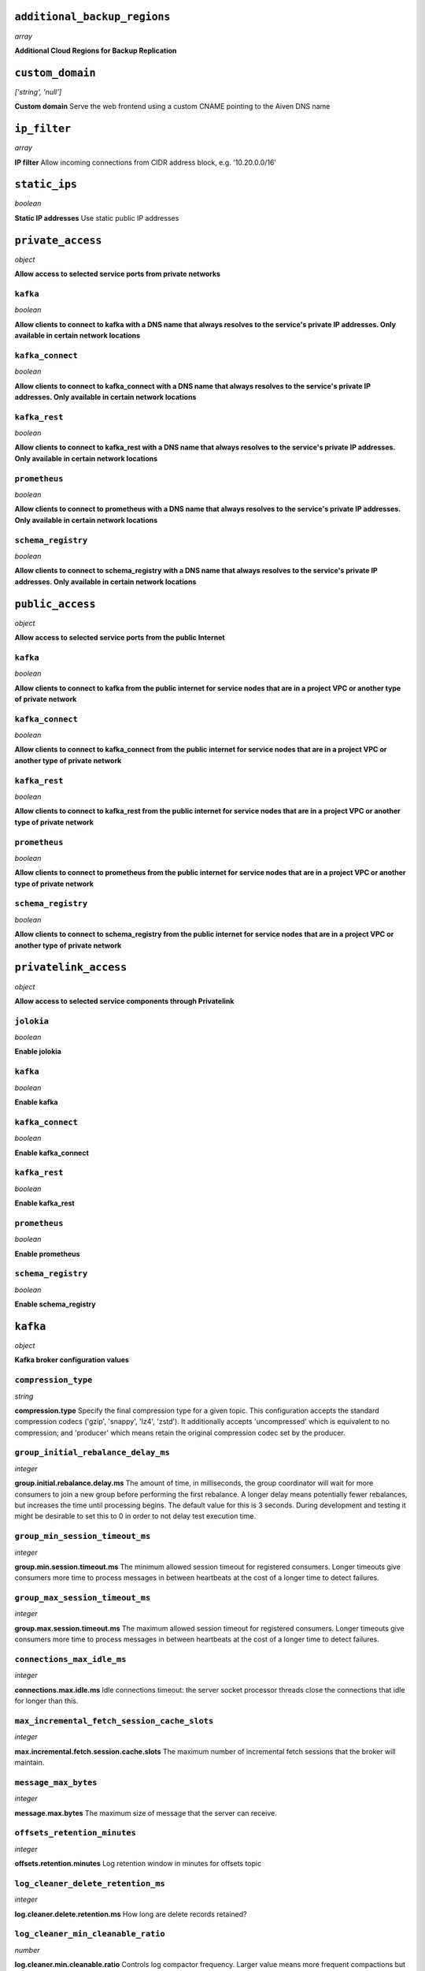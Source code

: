 
``additional_backup_regions``
-----------------------------
*array*

**Additional Cloud Regions for Backup Replication** 



``custom_domain``
-----------------
*['string', 'null']*

**Custom domain** Serve the web frontend using a custom CNAME pointing to the Aiven DNS name



``ip_filter``
-------------
*array*

**IP filter** Allow incoming connections from CIDR address block, e.g. '10.20.0.0/16'



``static_ips``
--------------
*boolean*

**Static IP addresses** Use static public IP addresses



``private_access``
------------------
*object*

**Allow access to selected service ports from private networks** 

``kafka``
~~~~~~~~~
*boolean*

**Allow clients to connect to kafka with a DNS name that always resolves to the service's private IP addresses. Only available in certain network locations** 

``kafka_connect``
~~~~~~~~~~~~~~~~~
*boolean*

**Allow clients to connect to kafka_connect with a DNS name that always resolves to the service's private IP addresses. Only available in certain network locations** 

``kafka_rest``
~~~~~~~~~~~~~~
*boolean*

**Allow clients to connect to kafka_rest with a DNS name that always resolves to the service's private IP addresses. Only available in certain network locations** 

``prometheus``
~~~~~~~~~~~~~~
*boolean*

**Allow clients to connect to prometheus with a DNS name that always resolves to the service's private IP addresses. Only available in certain network locations** 

``schema_registry``
~~~~~~~~~~~~~~~~~~~
*boolean*

**Allow clients to connect to schema_registry with a DNS name that always resolves to the service's private IP addresses. Only available in certain network locations** 



``public_access``
-----------------
*object*

**Allow access to selected service ports from the public Internet** 

``kafka``
~~~~~~~~~
*boolean*

**Allow clients to connect to kafka from the public internet for service nodes that are in a project VPC or another type of private network** 

``kafka_connect``
~~~~~~~~~~~~~~~~~
*boolean*

**Allow clients to connect to kafka_connect from the public internet for service nodes that are in a project VPC or another type of private network** 

``kafka_rest``
~~~~~~~~~~~~~~
*boolean*

**Allow clients to connect to kafka_rest from the public internet for service nodes that are in a project VPC or another type of private network** 

``prometheus``
~~~~~~~~~~~~~~
*boolean*

**Allow clients to connect to prometheus from the public internet for service nodes that are in a project VPC or another type of private network** 

``schema_registry``
~~~~~~~~~~~~~~~~~~~
*boolean*

**Allow clients to connect to schema_registry from the public internet for service nodes that are in a project VPC or another type of private network** 



``privatelink_access``
----------------------
*object*

**Allow access to selected service components through Privatelink** 

``jolokia``
~~~~~~~~~~~
*boolean*

**Enable jolokia** 

``kafka``
~~~~~~~~~
*boolean*

**Enable kafka** 

``kafka_connect``
~~~~~~~~~~~~~~~~~
*boolean*

**Enable kafka_connect** 

``kafka_rest``
~~~~~~~~~~~~~~
*boolean*

**Enable kafka_rest** 

``prometheus``
~~~~~~~~~~~~~~
*boolean*

**Enable prometheus** 

``schema_registry``
~~~~~~~~~~~~~~~~~~~
*boolean*

**Enable schema_registry** 



``kafka``
---------
*object*

**Kafka broker configuration values** 

``compression_type``
~~~~~~~~~~~~~~~~~~~~
*string*

**compression.type** Specify the final compression type for a given topic. This configuration accepts the standard compression codecs ('gzip', 'snappy', 'lz4', 'zstd'). It additionally accepts 'uncompressed' which is equivalent to no compression; and 'producer' which means retain the original compression codec set by the producer.

``group_initial_rebalance_delay_ms``
~~~~~~~~~~~~~~~~~~~~~~~~~~~~~~~~~~~~
*integer*

**group.initial.rebalance.delay.ms** The amount of time, in milliseconds, the group coordinator will wait for more consumers to join a new group before performing the first rebalance. A longer delay means potentially fewer rebalances, but increases the time until processing begins. The default value for this is 3 seconds. During development and testing it might be desirable to set this to 0 in order to not delay test execution time.

``group_min_session_timeout_ms``
~~~~~~~~~~~~~~~~~~~~~~~~~~~~~~~~
*integer*

**group.min.session.timeout.ms** The minimum allowed session timeout for registered consumers. Longer timeouts give consumers more time to process messages in between heartbeats at the cost of a longer time to detect failures.

``group_max_session_timeout_ms``
~~~~~~~~~~~~~~~~~~~~~~~~~~~~~~~~
*integer*

**group.max.session.timeout.ms** The maximum allowed session timeout for registered consumers. Longer timeouts give consumers more time to process messages in between heartbeats at the cost of a longer time to detect failures.

``connections_max_idle_ms``
~~~~~~~~~~~~~~~~~~~~~~~~~~~
*integer*

**connections.max.idle.ms** Idle connections timeout: the server socket processor threads close the connections that idle for longer than this.

``max_incremental_fetch_session_cache_slots``
~~~~~~~~~~~~~~~~~~~~~~~~~~~~~~~~~~~~~~~~~~~~~
*integer*

**max.incremental.fetch.session.cache.slots** The maximum number of incremental fetch sessions that the broker will maintain.

``message_max_bytes``
~~~~~~~~~~~~~~~~~~~~~
*integer*

**message.max.bytes** The maximum size of message that the server can receive.

``offsets_retention_minutes``
~~~~~~~~~~~~~~~~~~~~~~~~~~~~~
*integer*

**offsets.retention.minutes** Log retention window in minutes for offsets topic

``log_cleaner_delete_retention_ms``
~~~~~~~~~~~~~~~~~~~~~~~~~~~~~~~~~~~
*integer*

**log.cleaner.delete.retention.ms** How long are delete records retained?

``log_cleaner_min_cleanable_ratio``
~~~~~~~~~~~~~~~~~~~~~~~~~~~~~~~~~~~
*number*

**log.cleaner.min.cleanable.ratio** Controls log compactor frequency. Larger value means more frequent compactions but also more space wasted for logs. Consider setting log.cleaner.max.compaction.lag.ms to enforce compactions sooner, instead of setting a very high value for this option.

``log_cleaner_max_compaction_lag_ms``
~~~~~~~~~~~~~~~~~~~~~~~~~~~~~~~~~~~~~
*integer*

**log.cleaner.max.compaction.lag.ms** The maximum amount of time message will remain uncompacted. Only applicable for logs that are being compacted

``log_cleaner_min_compaction_lag_ms``
~~~~~~~~~~~~~~~~~~~~~~~~~~~~~~~~~~~~~
*integer*

**log.cleaner.min.compaction.lag.ms** The minimum time a message will remain uncompacted in the log. Only applicable for logs that are being compacted.

``log_cleanup_policy``
~~~~~~~~~~~~~~~~~~~~~~
*string*

**log.cleanup.policy** The default cleanup policy for segments beyond the retention window

``log_flush_interval_messages``
~~~~~~~~~~~~~~~~~~~~~~~~~~~~~~~
*integer*

**log.flush.interval.messages** The number of messages accumulated on a log partition before messages are flushed to disk

``log_flush_interval_ms``
~~~~~~~~~~~~~~~~~~~~~~~~~
*integer*

**log.flush.interval.ms** The maximum time in ms that a message in any topic is kept in memory before flushed to disk. If not set, the value in log.flush.scheduler.interval.ms is used

``log_index_interval_bytes``
~~~~~~~~~~~~~~~~~~~~~~~~~~~~
*integer*

**log.index.interval.bytes** The interval with which Kafka adds an entry to the offset index

``log_index_size_max_bytes``
~~~~~~~~~~~~~~~~~~~~~~~~~~~~
*integer*

**log.index.size.max.bytes** The maximum size in bytes of the offset index

``log_local_retention_ms``
~~~~~~~~~~~~~~~~~~~~~~~~~~
*integer*

**log.local.retention.ms** The number of milliseconds to keep the local log segments before it gets eligible for deletion. If set to -2, the value of log.retention.ms is used. The effective value should always be less than or equal to log.retention.ms value.

``log_local_retention_bytes``
~~~~~~~~~~~~~~~~~~~~~~~~~~~~~
*integer*

**log.local.retention.bytes** The maximum size of local log segments that can grow for a partition before it gets eligible for deletion. If set to -2, the value of log.retention.bytes is used. The effective value should always be less than or equal to log.retention.bytes value.

``log_message_downconversion_enable``
~~~~~~~~~~~~~~~~~~~~~~~~~~~~~~~~~~~~~
*boolean*

**log.message.downconversion.enable** This configuration controls whether down-conversion of message formats is enabled to satisfy consume requests. 

``log_message_timestamp_type``
~~~~~~~~~~~~~~~~~~~~~~~~~~~~~~
*string*

**log.message.timestamp.type** Define whether the timestamp in the message is message create time or log append time.

``log_message_timestamp_difference_max_ms``
~~~~~~~~~~~~~~~~~~~~~~~~~~~~~~~~~~~~~~~~~~~
*integer*

**log.message.timestamp.difference.max.ms** The maximum difference allowed between the timestamp when a broker receives a message and the timestamp specified in the message

``log_preallocate``
~~~~~~~~~~~~~~~~~~~
*boolean*

**log.preallocate** Should pre allocate file when create new segment?

``log_retention_bytes``
~~~~~~~~~~~~~~~~~~~~~~~
*integer*

**log.retention.bytes** The maximum size of the log before deleting messages

``log_retention_hours``
~~~~~~~~~~~~~~~~~~~~~~~
*integer*

**log.retention.hours** The number of hours to keep a log file before deleting it

``log_retention_ms``
~~~~~~~~~~~~~~~~~~~~
*integer*

**log.retention.ms** The number of milliseconds to keep a log file before deleting it (in milliseconds), If not set, the value in log.retention.minutes is used. If set to -1, no time limit is applied.

``log_roll_jitter_ms``
~~~~~~~~~~~~~~~~~~~~~~
*integer*

**log.roll.jitter.ms** The maximum jitter to subtract from logRollTimeMillis (in milliseconds). If not set, the value in log.roll.jitter.hours is used

``log_roll_ms``
~~~~~~~~~~~~~~~
*integer*

**log.roll.ms** The maximum time before a new log segment is rolled out (in milliseconds).

``log_segment_bytes``
~~~~~~~~~~~~~~~~~~~~~
*integer*

**log.segment.bytes** The maximum size of a single log file

``log_segment_delete_delay_ms``
~~~~~~~~~~~~~~~~~~~~~~~~~~~~~~~
*integer*

**log.segment.delete.delay.ms** The amount of time to wait before deleting a file from the filesystem

``auto_create_topics_enable``
~~~~~~~~~~~~~~~~~~~~~~~~~~~~~
*boolean*

**auto.create.topics.enable** Enable auto creation of topics

``min_insync_replicas``
~~~~~~~~~~~~~~~~~~~~~~~
*integer*

**min.insync.replicas** When a producer sets acks to 'all' (or '-1'), min.insync.replicas specifies the minimum number of replicas that must acknowledge a write for the write to be considered successful.

``num_partitions``
~~~~~~~~~~~~~~~~~~
*integer*

**num.partitions** Number of partitions for autocreated topics

``default_replication_factor``
~~~~~~~~~~~~~~~~~~~~~~~~~~~~~~
*integer*

**default.replication.factor** Replication factor for autocreated topics

``replica_fetch_max_bytes``
~~~~~~~~~~~~~~~~~~~~~~~~~~~
*integer*

**replica.fetch.max.bytes** The number of bytes of messages to attempt to fetch for each partition (defaults to 1048576). This is not an absolute maximum, if the first record batch in the first non-empty partition of the fetch is larger than this value, the record batch will still be returned to ensure that progress can be made.

``replica_fetch_response_max_bytes``
~~~~~~~~~~~~~~~~~~~~~~~~~~~~~~~~~~~~
*integer*

**replica.fetch.response.max.bytes** Maximum bytes expected for the entire fetch response (defaults to 10485760). Records are fetched in batches, and if the first record batch in the first non-empty partition of the fetch is larger than this value, the record batch will still be returned to ensure that progress can be made. As such, this is not an absolute maximum.

``max_connections_per_ip``
~~~~~~~~~~~~~~~~~~~~~~~~~~
*integer*

**max.connections.per.ip** The maximum number of connections allowed from each ip address (defaults to 2147483647).

``producer_purgatory_purge_interval_requests``
~~~~~~~~~~~~~~~~~~~~~~~~~~~~~~~~~~~~~~~~~~~~~~
*integer*

**producer.purgatory.purge.interval.requests** The purge interval (in number of requests) of the producer request purgatory(defaults to 1000).

``sasl_oauthbearer_expected_audience``
~~~~~~~~~~~~~~~~~~~~~~~~~~~~~~~~~~~~~~
*string*

**sasl.oauthbearer.expected.audience** The (optional) comma-delimited setting for the broker to use to verify that the JWT was issued for one of the expected audiences.

``sasl_oauthbearer_expected_issuer``
~~~~~~~~~~~~~~~~~~~~~~~~~~~~~~~~~~~~
*string*

**sasl.oauthbearer.expected.issuer** Optional setting for the broker to use to verify that the JWT was created by the expected issuer.

``sasl_oauthbearer_jwks_endpoint_url``
~~~~~~~~~~~~~~~~~~~~~~~~~~~~~~~~~~~~~~
*string*

**sasl.oauthbearer.jwks.endpoint.url** OIDC JWKS endpoint URL. By setting this the SASL SSL OAuth2/OIDC authentication is enabled. See also other options for SASL OAuth2/OIDC. 

``sasl_oauthbearer_sub_claim_name``
~~~~~~~~~~~~~~~~~~~~~~~~~~~~~~~~~~~
*string*

**sasl.oauthbearer.sub.claim.name** Name of the scope from which to extract the subject claim from the JWT. Defaults to sub.

``socket_request_max_bytes``
~~~~~~~~~~~~~~~~~~~~~~~~~~~~
*integer*

**socket.request.max.bytes** The maximum number of bytes in a socket request (defaults to 104857600).

``transaction_state_log_segment_bytes``
~~~~~~~~~~~~~~~~~~~~~~~~~~~~~~~~~~~~~~~
*integer*

**transaction.state.log.segment.bytes** The transaction topic segment bytes should be kept relatively small in order to facilitate faster log compaction and cache loads (defaults to 104857600 (100 mebibytes)).

``transaction_remove_expired_transaction_cleanup_interval_ms``
~~~~~~~~~~~~~~~~~~~~~~~~~~~~~~~~~~~~~~~~~~~~~~~~~~~~~~~~~~~~~~
*integer*

**transaction.remove.expired.transaction.cleanup.interval.ms** The interval at which to remove transactions that have expired due to transactional.id.expiration.ms passing (defaults to 3600000 (1 hour)).



``kafka_authentication_methods``
--------------------------------
*object*

**Kafka authentication methods** 

``certificate``
~~~~~~~~~~~~~~~
*boolean*

**Enable certificate/SSL authentication** 

``sasl``
~~~~~~~~
*boolean*

**Enable SASL authentication** 



``kafka_connect``
-----------------
*boolean*

**Enable Kafka Connect service** 



``kafka_connect_config``
------------------------
*object*

**Kafka Connect configuration values** 

``connector_client_config_override_policy``
~~~~~~~~~~~~~~~~~~~~~~~~~~~~~~~~~~~~~~~~~~~
*string*

**Client config override policy** Defines what client configurations can be overridden by the connector. Default is None

``consumer_auto_offset_reset``
~~~~~~~~~~~~~~~~~~~~~~~~~~~~~~
*string*

**Consumer auto offset reset** What to do when there is no initial offset in Kafka or if the current offset does not exist any more on the server. Default is earliest

``consumer_fetch_max_bytes``
~~~~~~~~~~~~~~~~~~~~~~~~~~~~
*integer*

**The maximum amount of data the server should return for a fetch request** Records are fetched in batches by the consumer, and if the first record batch in the first non-empty partition of the fetch is larger than this value, the record batch will still be returned to ensure that the consumer can make progress. As such, this is not a absolute maximum.

``consumer_isolation_level``
~~~~~~~~~~~~~~~~~~~~~~~~~~~~
*string*

**Consumer isolation level** Transaction read isolation level. read_uncommitted is the default, but read_committed can be used if consume-exactly-once behavior is desired.

``consumer_max_partition_fetch_bytes``
~~~~~~~~~~~~~~~~~~~~~~~~~~~~~~~~~~~~~~
*integer*

**The maximum amount of data per-partition the server will return.** Records are fetched in batches by the consumer.If the first record batch in the first non-empty partition of the fetch is larger than this limit, the batch will still be returned to ensure that the consumer can make progress. 

``consumer_max_poll_interval_ms``
~~~~~~~~~~~~~~~~~~~~~~~~~~~~~~~~~
*integer*

**The maximum delay between polls when using consumer group management** The maximum delay in milliseconds between invocations of poll() when using consumer group management (defaults to 300000).

``consumer_max_poll_records``
~~~~~~~~~~~~~~~~~~~~~~~~~~~~~
*integer*

**The maximum number of records returned by a single poll** The maximum number of records returned in a single call to poll() (defaults to 500).

``offset_flush_interval_ms``
~~~~~~~~~~~~~~~~~~~~~~~~~~~~
*integer*

**The interval at which to try committing offsets for tasks** The interval at which to try committing offsets for tasks (defaults to 60000).

``offset_flush_timeout_ms``
~~~~~~~~~~~~~~~~~~~~~~~~~~~
*integer*

**Offset flush timeout** Maximum number of milliseconds to wait for records to flush and partition offset data to be committed to offset storage before cancelling the process and restoring the offset data to be committed in a future attempt (defaults to 5000).

``producer_batch_size``
~~~~~~~~~~~~~~~~~~~~~~~
*integer*

**The batch size in bytes the producer will attempt to collect for the same partition before publishing to broker** This setting gives the upper bound of the batch size to be sent. If there are fewer than this many bytes accumulated for this partition, the producer will 'linger' for the linger.ms time waiting for more records to show up. A batch size of zero will disable batching entirely (defaults to 16384).

``producer_buffer_memory``
~~~~~~~~~~~~~~~~~~~~~~~~~~
*integer*

**The total bytes of memory the producer can use to buffer records waiting to be sent to the broker** The total bytes of memory the producer can use to buffer records waiting to be sent to the broker (defaults to 33554432).

``producer_compression_type``
~~~~~~~~~~~~~~~~~~~~~~~~~~~~~
*string*

**The default compression type for producers** Specify the default compression type for producers. This configuration accepts the standard compression codecs ('gzip', 'snappy', 'lz4', 'zstd'). It additionally accepts 'none' which is the default and equivalent to no compression.

``producer_linger_ms``
~~~~~~~~~~~~~~~~~~~~~~
*integer*

**Wait for up to the given delay to allow batching records together** This setting gives the upper bound on the delay for batching: once there is batch.size worth of records for a partition it will be sent immediately regardless of this setting, however if there are fewer than this many bytes accumulated for this partition the producer will 'linger' for the specified time waiting for more records to show up. Defaults to 0.

``producer_max_request_size``
~~~~~~~~~~~~~~~~~~~~~~~~~~~~~
*integer*

**The maximum size of a request in bytes** This setting will limit the number of record batches the producer will send in a single request to avoid sending huge requests.

``scheduled_rebalance_max_delay_ms``
~~~~~~~~~~~~~~~~~~~~~~~~~~~~~~~~~~~~
*integer*

**The maximum delay of rebalancing connector workers** The maximum delay that is scheduled in order to wait for the return of one or more departed workers before rebalancing and reassigning their connectors and tasks to the group. During this period the connectors and tasks of the departed workers remain unassigned.  Defaults to 5 minutes.

``session_timeout_ms``
~~~~~~~~~~~~~~~~~~~~~~
*integer*

**The timeout used to detect failures when using Kafka’s group management facilities** The timeout in milliseconds used to detect failures when using Kafka’s group management facilities (defaults to 10000).



``kafka_rest``
--------------
*boolean*

**Enable Kafka-REST service** 



``kafka_version``
-----------------
*['string', 'null']*

**Kafka major version** 



``schema_registry``
-------------------
*boolean*

**Enable Schema-Registry service** 



``kafka_rest_authorization``
----------------------------
*boolean*

**Enable authorization in Kafka-REST service** 



``kafka_rest_config``
---------------------
*object*

**Kafka REST configuration** 

``producer_acks``
~~~~~~~~~~~~~~~~~
*string*

**producer.acks** The number of acknowledgments the producer requires the leader to have received before considering a request complete. If set to 'all' or '-1', the leader will wait for the full set of in-sync replicas to acknowledge the record.

``producer_compression_type``
~~~~~~~~~~~~~~~~~~~~~~~~~~~~~
*string*

**producer.compression.type** Specify the default compression type for producers. This configuration accepts the standard compression codecs ('gzip', 'snappy', 'lz4', 'zstd'). It additionally accepts 'none' which is the default and equivalent to no compression.

``producer_linger_ms``
~~~~~~~~~~~~~~~~~~~~~~
*integer*

**producer.linger.ms** Wait for up to the given delay to allow batching records together

``producer_max_request_size``
~~~~~~~~~~~~~~~~~~~~~~~~~~~~~
*integer*

**producer.max.request.size** The maximum size of a request in bytes. Note that Kafka broker can also cap the record batch size.

``consumer_enable_auto_commit``
~~~~~~~~~~~~~~~~~~~~~~~~~~~~~~~
*boolean*

**consumer.enable.auto.commit** If true the consumer's offset will be periodically committed to Kafka in the background

``consumer_request_max_bytes``
~~~~~~~~~~~~~~~~~~~~~~~~~~~~~~
*integer*

**consumer.request.max.bytes** Maximum number of bytes in unencoded message keys and values by a single request

``consumer_request_timeout_ms``
~~~~~~~~~~~~~~~~~~~~~~~~~~~~~~~
*integer*

**consumer.request.timeout.ms** The maximum total time to wait for messages for a request if the maximum number of messages has not yet been reached

``simpleconsumer_pool_size_max``
~~~~~~~~~~~~~~~~~~~~~~~~~~~~~~~~
*integer*

**simpleconsumer.pool.size.max** Maximum number of SimpleConsumers that can be instantiated per broker



``tiered_storage``
------------------
*object*

**Tiered storage configuration** 

``enabled``
~~~~~~~~~~~
*boolean*

**Enabled** Whether to enable the tiered storage functionality



``schema_registry_config``
--------------------------
*object*

**Schema Registry configuration** 

``topic_name``
~~~~~~~~~~~~~~
*string*

**topic_name** The durable single partition topic that acts as the durable log for the data. This topic must be compacted to avoid losing data due to retention policy. Please note that changing this configuration in an existing Schema Registry / Karapace setup leads to previous schemas being inaccessible, data encoded with them potentially unreadable and schema ID sequence put out of order. It's only possible to do the switch while Schema Registry / Karapace is disabled. Defaults to `_schemas`.

``leader_eligibility``
~~~~~~~~~~~~~~~~~~~~~~
*boolean*

**leader_eligibility** If true, Karapace / Schema Registry on the service nodes can participate in leader election. It might be needed to disable this when the schemas topic is replicated to a secondary cluster and Karapace / Schema Registry there must not participate in leader election. Defaults to `true`.



``aiven_kafka_topic_messages``
------------------------------
*boolean*

**Allow access to read Kafka topic messages in the Aiven Console and REST API.** 



